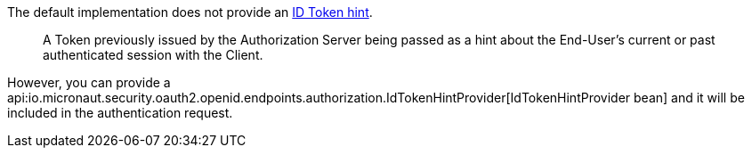 The default implementation does not provide an https://openid.net/specs/openid-connect-core-1_0.html#IDToken[ID Token hint].

____
A Token previously issued by the Authorization Server being passed as a hint about the End-User's current or past authenticated session with the Client.
____

However, you can provide a api:io.micronaut.security.oauth2.openid.endpoints.authorization.IdTokenHintProvider[IdTokenHintProvider bean] and it will be included in the authentication request.